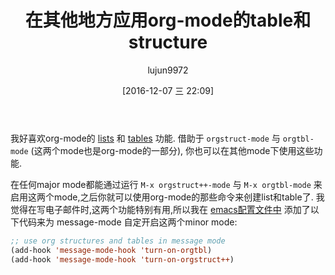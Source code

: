 #+TITLE: 在其他地方应用org-mode的table和structure
#+URL: http://pragmaticemacs.com/emacs/use-org-mode-tables-and-structures-in-emails-and-elsewhere/   
#+AUTHOR: lujun9972
#+TAGS: org-mode
#+DATE: [2016-12-07 三 22:09]
#+LANGUAGE:  zh-CN
#+OPTIONS:  H:6 num:nil toc:t \n:nil ::t |:t ^:nil -:nil f:t *:t <:nil


我好喜欢org-mode的 [[http://pragmaticemacs.com/emacs/org-mode-basics-structuring-your-notes/][lists]] 和 [[http://pragmaticemacs.com/emacs/org-mode-basics-ii-use-simple-tables-in-your-notes/][tables]] 功能. 借助于 =orgstruct-mode= 与 =orgtbl-mode= (这两个mode也是org-mode的一部分), 你也可以在其他mode下使用这些功能.

在任何major mode都能通过运行 =M-x orgstruct++-mode= 与 =M-x orgtbl-mode= 来启用这两个mode,之后你就可以使用org-mode的那些命令来创建list和table了.
我觉得在写电子邮件时,这两个功能特别有用,所以我在 [[http://pragmaticemacs.com/emacs/editing-your-emacs-config-file/][emacs配置文件中]] 添加了以下代码来为 message-mode 自定开启这两个minor mode:

#+BEGIN_SRC emacs-lisp
  ;; use org structures and tables in message mode
  (add-hook 'message-mode-hook 'turn-on-orgtbl)
  (add-hook 'message-mode-hook 'turn-on-orgstruct++)
#+END_SRC

